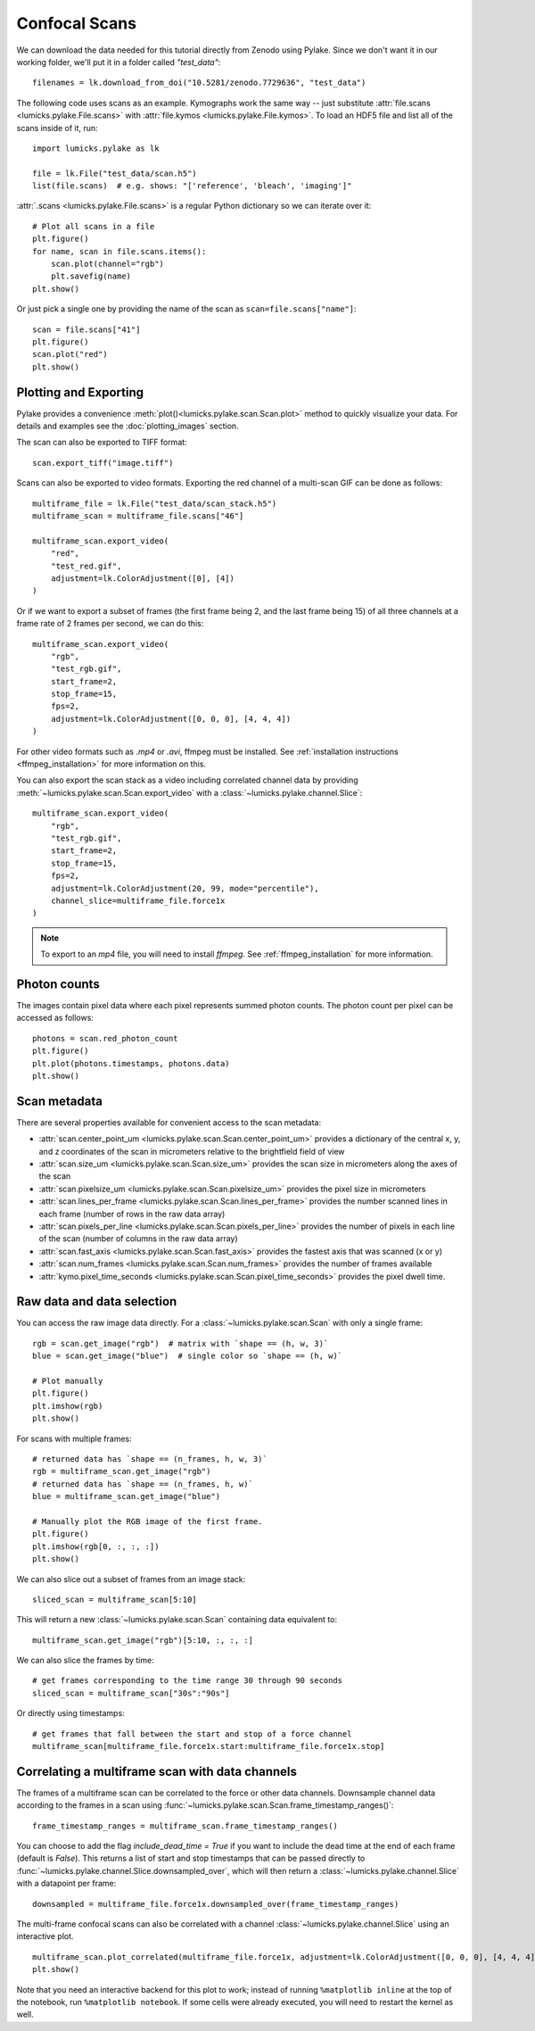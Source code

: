 Confocal Scans
==============

.. only:: html

    :nbexport:`Download this page as a Jupyter notebook <self>`

We can download the data needed for this tutorial directly from Zenodo using Pylake.
Since we don't want it in our working folder, we'll put it in a folder called `"test_data"`::

    filenames = lk.download_from_doi("10.5281/zenodo.7729636", "test_data")

The following code uses scans as an example.
Kymographs work the same way -- just substitute :attr:`file.scans <lumicks.pylake.File.scans>` with
:attr:`file.kymos <lumicks.pylake.File.kymos>`. To load an HDF5 file and list all of the scans
inside of it, run::

    import lumicks.pylake as lk

    file = lk.File("test_data/scan.h5")
    list(file.scans)  # e.g. shows: "['reference', 'bleach', 'imaging']"

:attr:`.scans <lumicks.pylake.File.scans>` is a regular Python dictionary so we can iterate over it::

    # Plot all scans in a file
    plt.figure()
    for name, scan in file.scans.items():
        scan.plot(channel="rgb")
        plt.savefig(name)
    plt.show()

Or just pick a single one by providing the name of the scan as ``scan=file.scans["name"]``::

    scan = file.scans["41"]
    plt.figure()
    scan.plot("red")
    plt.show()

.. _confocal_plotting:

Plotting and Exporting
----------------------

Pylake provides a convenience :meth:`plot()<lumicks.pylake.scan.Scan.plot>` method to quickly
visualize your data. For details and examples see the :doc:`plotting_images` section.

The scan can also be exported to TIFF format::

    scan.export_tiff("image.tiff")

Scans can also be exported to video formats. Exporting the red channel of a multi-scan GIF can be
done as follows::

    multiframe_file = lk.File("test_data/scan_stack.h5")
    multiframe_scan = multiframe_file.scans["46"]

    multiframe_scan.export_video(
        "red",
        "test_red.gif",
        adjustment=lk.ColorAdjustment([0], [4])
    )

Or if we want to export a subset of frames (the first frame being 2, and the last frame being 15) of all three channels
at a frame rate of 2 frames per second, we can do this::

    multiframe_scan.export_video(
        "rgb",
        "test_rgb.gif",
        start_frame=2,
        stop_frame=15,
        fps=2,
        adjustment=lk.ColorAdjustment([0, 0, 0], [4, 4, 4])
    )

For other video formats such as `.mp4` or `.avi`, ffmpeg must be installed. See
:ref:`installation instructions <ffmpeg_installation>` for more information on this.

You can also export the scan stack as a video including correlated channel data by providing :meth:`~lumicks.pylake.scan.Scan.export_video` with a :class:`~lumicks.pylake.channel.Slice`::

    multiframe_scan.export_video(
        "rgb",
        "test_rgb.gif",
        start_frame=2,
        stop_frame=15,
        fps=2,
        adjustment=lk.ColorAdjustment(20, 99, mode="percentile"),
        channel_slice=multiframe_file.force1x
    )

.. note::

    To export to an `mp4` file, you will need to install `ffmpeg`. See :ref:`ffmpeg_installation` for more information.

Photon counts
-------------

The images contain pixel data where each pixel represents summed photon counts.
The photon count per pixel can be accessed as follows::

    photons = scan.red_photon_count
    plt.figure()
    plt.plot(photons.timestamps, photons.data)
    plt.show()

Scan metadata
-------------
There are several properties available for convenient access to the scan metadata:

* :attr:`scan.center_point_um <lumicks.pylake.scan.Scan.center_point_um>` provides a dictionary of
  the central x, y, and z coordinates of the scan in micrometers relative to the brightfield field
  of view
* :attr:`scan.size_um <lumicks.pylake.scan.Scan.size_um>` provides the scan size in
  micrometers along the axes of the scan
* :attr:`scan.pixelsize_um <lumicks.pylake.scan.Scan.pixelsize_um>` provides the pixel size in
  micrometers
* :attr:`scan.lines_per_frame <lumicks.pylake.scan.Scan.lines_per_frame>` provides the number
  scanned lines in each frame (number of rows in the raw data array)
* :attr:`scan.pixels_per_line <lumicks.pylake.scan.Scan.pixels_per_line>` provides the number of
  pixels in each line of the scan (number of columns in the raw data array)
* :attr:`scan.fast_axis <lumicks.pylake.scan.Scan.fast_axis>` provides the fastest axis that was
  scanned (x or y)
* :attr:`scan.num_frames <lumicks.pylake.scan.Scan.num_frames>` provides the number of frames
  available
* :attr:`kymo.pixel_time_seconds <lumicks.pylake.scan.Scan.pixel_time_seconds>` provides the pixel
  dwell time.

Raw data and data selection
----------------------------

You can access the raw image data directly. For a :class:`~lumicks.pylake.scan.Scan` with only a single frame::

    rgb = scan.get_image("rgb")  # matrix with `shape == (h, w, 3)`
    blue = scan.get_image("blue")  # single color so `shape == (h, w)`

    # Plot manually
    plt.figure()
    plt.imshow(rgb)
    plt.show()

For scans with multiple frames::

    # returned data has `shape == (n_frames, h, w, 3)`
    rgb = multiframe_scan.get_image("rgb")
    # returned data has `shape == (n_frames, h, w)`
    blue = multiframe_scan.get_image("blue")

    # Manually plot the RGB image of the first frame.
    plt.figure()
    plt.imshow(rgb[0, :, :, :])
    plt.show()

We can also slice out a subset of frames from an image stack::

    sliced_scan = multiframe_scan[5:10]

This will return a new :class:`~lumicks.pylake.scan.Scan` containing data equivalent to::

    multiframe_scan.get_image("rgb")[5:10, :, :, :]

We can also slice the frames by time::

    # get frames corresponding to the time range 30 through 90 seconds
    sliced_scan = multiframe_scan["30s":"90s"]

Or directly using timestamps::

    # get frames that fall between the start and stop of a force channel
    multiframe_scan[multiframe_file.force1x.start:multiframe_file.force1x.stop]

Correlating a multiframe scan with data channels
-------------------------------------------------
The frames of a multiframe scan can be correlated to the force or other data channels.
Downsample channel data according to the frames in a scan using :func:`~lumicks.pylake.scan.Scan.frame_timestamp_ranges()`::

    frame_timestamp_ranges = multiframe_scan.frame_timestamp_ranges()

You can choose to add the flag `include_dead_time = True` if you want to include the dead time at the end of each frame (default is `False`). This returns a list of start and stop timestamps that can be passed directly to :func:`~lumicks.pylake.channel.Slice.downsampled_over`, which will then return a :class:`~lumicks.pylake.channel.Slice` with a datapoint per frame::

    downsampled = multiframe_file.force1x.downsampled_over(frame_timestamp_ranges)

The multi-frame confocal scans can also be correlated with a channel :class:`~lumicks.pylake.channel.Slice` using an interactive plot.  ::

    multiframe_scan.plot_correlated(multiframe_file.force1x, adjustment=lk.ColorAdjustment([0, 0, 0], [4, 4, 4]))
    plt.show()

Note that you need an interactive backend for this plot to work; instead of running ``%matplotlib inline`` at the top of the notebook, run ``%matplotlib notebook``. If some cells were already executed, you will need to restart the kernel as well.
